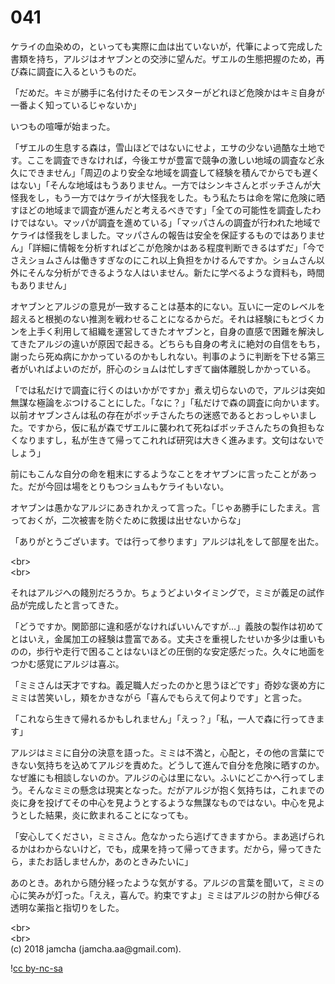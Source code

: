 #+OPTIONS: toc:nil
#+OPTIONS: \n:t

* 041

  ケライの血染めの，といっても実際に血は出ていないが，代筆によって完成した書類を持ち，アルジはオヤブンとの交渉に望んだ。ザエルの生態把握のため，再び森に調査に入るというものだ。

  「だめだ。キミが勝手に名付けたそのモンスターがどれほど危険かはキミ自身が一番よく知っているじゃないか」

  いつもの喧嘩が始まった。

  「ザエルの生息する森は，雪山ほどではないにせよ，エサの少ない過酷な土地です。ここを調査できなければ，今後エサが豊富で競争の激しい地域の調査など永久にできません」「周辺のより安全な地域を調査して経験を積んでからでも遅くはない」「そんな地域はもうありません。一方ではシンキさんとボッチさんが大怪我をし，もう一方ではケライが大怪我をした。もう私たちは命を常に危険に晒すほどの地域まで調査が進んだと考えるべきです」「全ての可能性を調査したわけではない。マッパが調査を進めている」「マッパさんの調査が行われた地域でケライは怪我をしました。マッパさんの報告は安全を保証するものではありません」「詳細に情報を分析すればどこが危険かはある程度判断できるはずだ」「今でさえショムさんは働きすぎなのにこれ以上負担をかけるんですか。ショムさん以外にそんな分析ができるような人はいません。新たに学べるような資料も，時間もありません」

  オヤブンとアルジの意見が一致することは基本的にない。互いに一定のレベルを超えると根拠のない推測を戦わせることになるからだ。それは経験にもとづくカンを上手く利用して組織を運営してきたオヤブンと，自身の直感で困難を解決してきたアルジの違いが原因で起きる。どちらも自身の考えに絶対の自信をもち，謝ったら死ぬ病にかかっているのかもしれない。判事のように判断を下せる第三者がいればよいのだが，肝心のショムは忙しすぎて幽体離脱しかかっている。

  「では私だけで調査に行くのはいかがですか」煮え切らないので，アルジは突如無謀な極論をぶつけることにした。「なに？」「私だけで森の調査に向かいます。以前オヤブンさんは私の存在がボッチさんたちの迷惑であるとおっしゃいました。ですから，仮に私が森でザエルに襲われて死ねばボッチさんたちの負担もなくなりますし，私が生きて帰ってこれれば研究は大きく進みます。文句はないでしょう」

  前にもこんな自分の命を粗末にするようなことをオヤブンに言ったことがあった。だが今回は場をとりもつショムもケライもいない。

  オヤブンは愚かなアルジにあきれかえって言った。「じゃあ勝手にしたまえ。言っておくが，二次被害を防ぐために救援は出せないからな」

  「ありがとうございます。では行って参ります」アルジは礼をして部屋を出た。

  <br>
  <br>

  それはアルジへの餞別だろうか。ちょうどよいタイミングで，ミミが義足の試作品が完成したと言ってきた。

  「どうですか。関節部に違和感がなければいいんですが…」義肢の製作は初めてとはいえ，金属加工の経験は豊富である。丈夫さを重視したせいか多少は重いものの，歩行や走行で困ることはないほどの圧倒的な安定感だった。久々に地面をつかむ感覚にアルジは喜ぶ。

  「ミミさんは天才ですね。義足職人だったのかと思うほどです」奇妙な褒め方にミミは苦笑いし，頬をかきながら「喜んでもらえて何よりです」と言った。

  「これなら生きて帰れるかもしれません」「えっ？」「私，一人で森に行ってきます」

  アルジはミミに自分の決意を語った。ミミは不満と，心配と，その他の言葉にできない気持ちを込めてアルジを責めた。どうして進んで自分を危険に晒すのか。なぜ誰にも相談しないのか。アルジの心は里にない。ふいにどこかへ行ってしまう。そんなミミの懸念は現実となった。だがアルジが抱く気持ちは，これまでの炎に身を投げてその中心を見ようとするような無謀なものではない。中心を見ようとした結果，炎に飲まれることになっても。

  「安心してください，ミミさん。危なかったら逃げてきますから。まあ逃げられるかはわからないけど，でも，成果を持って帰ってきます。だから，帰ってきたら，またお話しませんか，あのときみたいに」

  あのとき。あれから随分経ったような気がする。アルジの言葉を聞いて，ミミの心に笑みが灯った。「ええ，喜んで。約束ですよ」ミミはアルジの肘から伸びる透明な薬指と指切りをした。

  <br>
  <br>
  (c) 2018 jamcha (jamcha.aa@gmail.com).

  ![[http://i.creativecommons.org/l/by-nc-sa/4.0/88x31.png][cc by-nc-sa]]
